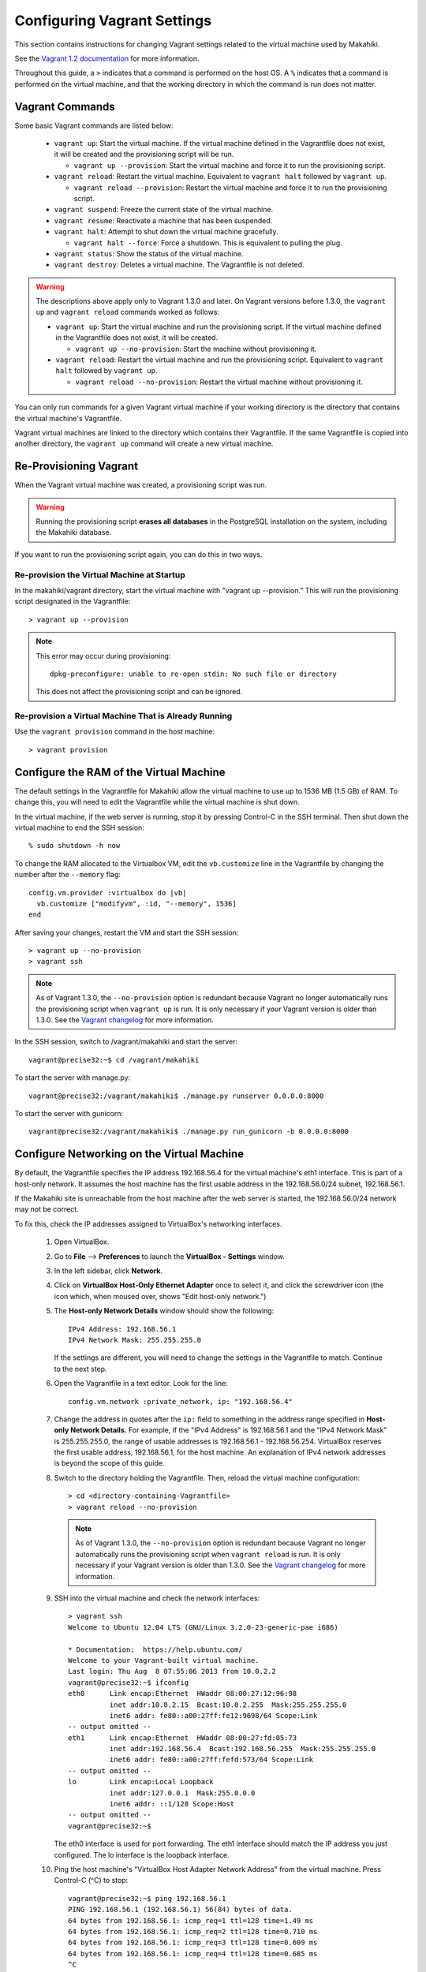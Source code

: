 .. _section-installation-makahiki-vagrant-configuration-vagrant:

Configuring Vagrant Settings
============================

This section contains instructions for changing Vagrant settings related to 
the virtual machine used by Makahiki. 

See the `Vagrant 1.2 documentation`_ for more information.

.. _Vagrant 1.2 documentation: http://docs.vagrantup.com/v2/

Throughout this guide, a ``>`` indicates that a command is performed on the 
host OS. A ``%`` indicates that a command is performed on the virtual machine, 
and that the working directory in which the command is run does not matter.

Vagrant Commands
----------------

Some basic Vagrant commands are listed below:

  * ``vagrant up``: Start the virtual machine. If the virtual machine defined in the Vagrantfile does not exist, it will be created and the provisioning script will be run.
  
    * ``vagrant up --provision``: Start the virtual machine and force it to run the provisioning script.
  
  * ``vagrant reload``: Restart the virtual machine. Equivalent to ``vagrant halt`` followed by ``vagrant up``.
  
    * ``vagrant reload --provision``: Restart the virtual machine and force it to run the provisioning script.
  
  * ``vagrant suspend``: Freeze the current state of the virtual machine.
  * ``vagrant resume``: Reactivate a machine that has been suspended.
  * ``vagrant halt``: Attempt to shut down the virtual machine gracefully.
  
    * ``vagrant halt --force``: Force a shutdown. This is equivalent to pulling the plug.
     
  * ``vagrant status``: Show the status of the virtual machine.
  * ``vagrant destroy``: Deletes a virtual machine. The Vagrantfile is not deleted.

.. warning:: The descriptions above apply only to Vagrant 1.3.0 and later.
   On Vagrant versions before 1.3.0, the ``vagrant up`` and ``vagrant reload`` commands worked as follows:
   
   * ``vagrant up``: Start the virtual machine and run the provisioning script. If the virtual machine defined in the Vagrantfile does not exist, it will be created. 
   
     * ``vagrant up --no-provision``: Start the machine without provisioning it.
     
   * ``vagrant reload``: Restart the virtual machine and run the provisioning script. Equivalent to ``vagrant halt`` followed by ``vagrant up``.
   
     * ``vagrant reload --no-provision``: Restart the virtual machine without provisioning it.

You can only run commands for a given Vagrant virtual machine if your working 
directory is the directory that contains the virtual machine's Vagrantfile.

Vagrant virtual machines are linked to the directory which contains their Vagrantfile. 
If the same Vagrantfile is copied into another directory, the ``vagrant up`` command 
will create a new virtual machine.

Re-Provisioning Vagrant
-----------------------

When the Vagrant virtual machine was created, a provisioning script was run.

.. warning:: Running the provisioning script **erases all databases** in the 
   PostgreSQL installation on the system, including the Makahiki database.

If you want to run the provisioning script again, you can do this in two ways.

Re-provision the Virtual Machine at Startup
*******************************************

In the makahiki/vagrant directory, start the virtual machine with "vagrant up --provision."
This will run the provisioning script designated in the Vagrantfile::

  > vagrant up --provision 

.. note: In Vagrant versions before 1.3.0, run this command instead::

   > vagrant up

.. note:: This error may occur during provisioning::

            dpkg-preconfigure: unable to re-open stdin: No such file or directory
          
          This does not affect the provisioning script and can be ignored.

Re-provision a Virtual Machine That is Already Running
******************************************************

Use the ``vagrant provision`` command in the host machine::

  > vagrant provision

Configure the RAM of the Virtual Machine
----------------------------------------

The default settings in the Vagrantfile for Makahiki allow the virtual machine 
to use up to 1536 MB (1.5 GB) of RAM. To change this, you will need to edit the 
Vagrantfile while the virtual machine is shut down.

In the virtual machine, if the web server is running, stop it by pressing 
Control-C in the SSH terminal. Then shut down the virtual machine to end the 
SSH session::

  % sudo shutdown -h now

To change the RAM allocated to the Virtualbox VM, edit the ``vb.customize`` 
line in the Vagrantfile by changing the number after the ``--memory`` flag::

    config.vm.provider :virtualbox do |vb|
      vb.customize ["modifyvm", :id, "--memory", 1536]
    end

After saving your changes, restart the VM and start the SSH session::

  > vagrant up --no-provision
  > vagrant ssh
 
.. note:: 
   As of Vagrant 1.3.0, the ``--no-provision`` option is redundant because Vagrant 
   no longer automatically runs the provisioning script when ``vagrant up`` is run. 
   It is only necessary if your Vagrant version is older than 1.3.0. 
   See the `Vagrant changelog`_ for more information.

.. _Vagrant changelog: https://github.com/mitchellh/vagrant/blob/master/CHANGELOG.md#130-september-5-2013

In the SSH session, switch to /vagrant/makahiki and start the server::

  vagrant@precise32:~$ cd /vagrant/makahiki 

To start the server with manage.py::

  vagrant@precise32:/vagrant/makahiki$ ./manage.py runserver 0.0.0.0:8000

To start the server with gunicorn::

  vagrant@precise32:/vagrant/makahiki$ ./manage.py run_gunicorn -b 0.0.0.0:8000

Configure Networking on the Virtual Machine
-------------------------------------------

By default, the Vagrantfile specifies the IP address 192.168.56.4 for the 
virtual machine's eth1 interface. This is part of a host-only network. It 
assumes the host machine has the first usable address in the 192.168.56.0/24 
subnet, 192.168.56.1.

If the Makahiki site is unreachable from the host machine after the web 
server is started, the 192.168.56.0/24 network may not be correct.

To fix this, check the IP addresses assigned to VirtualBox's networking 
interfaces.

  1. Open VirtualBox.
  2. Go to **File** --> **Preferences** to launch the **VirtualBox - Settings** window.
  3. In the left sidebar, click **Network**.
  4. Click on **VirtualBox Host-Only Ethernet Adapter** once to select it, and click the screwdriver icon (the icon which, when moused over, shows "Edit host-only network.")
  5. The **Host-only Network Details** window should show the following::
  
       IPv4 Address: 192.168.56.1
       IPv4 Network Mask: 255.255.255.0
     
     If the settings are different, you will need to change the settings 
     in the Vagrantfile to match. Continue to the next step.
  6. Open the Vagrantfile in a text editor. Look for the line::

       config.vm.network :private_network, ip: "192.168.56.4"

  7. Change the address in quotes after the ``ip:`` field to something 
     in the address range specified in **Host-only Network Details.**
     For example, if the "IPv4 Address" is 192.168.56.1 and the 
     "IPv4 Network Mask" is 255.255.255.0, the range of usable addresses is 
     192.168.56.1 - 192.168.56.254. VirtualBox reserves the first usable 
     address, 192.168.56.1, for the host machine. An explanation of IPv4 
     network addresses is beyond the scope of this guide.

  8. Switch to the directory holding the Vagrantfile. Then, reload the virtual 
     machine configuration::
     
       > cd <directory-containing-Vagrantfile>
       > vagrant reload --no-provision
       
     .. note:: 
        As of Vagrant 1.3.0, the ``--no-provision`` option is redundant because Vagrant 
        no longer automatically runs the provisioning script when ``vagrant reload`` is run. 
        It is only necessary if your Vagrant version is older than 1.3.0. 
        See the `Vagrant changelog`_ for more information.

        .. _Vagrant changelog: https://github.com/mitchellh/vagrant/blob/master/CHANGELOG.md#130-september-5-2013

  9. SSH into the virtual machine and check the network interfaces::
     
       > vagrant ssh
       Welcome to Ubuntu 12.04 LTS (GNU/Linux 3.2.0-23-generic-pae i686)
       
       * Documentation:  https://help.ubuntu.com/
       Welcome to your Vagrant-built virtual machine.
       Last login: Thu Aug  8 07:55:06 2013 from 10.0.2.2
       vagrant@precise32:~$ ifconfig
       eth0      Link encap:Ethernet  HWaddr 08:00:27:12:96:98
                 inet addr:10.0.2.15  Bcast:10.0.2.255  Mask:255.255.255.0
                 inet6 addr: fe80::a00:27ff:fe12:9698/64 Scope:Link
       -- output omitted -- 
       eth1      Link encap:Ethernet  HWaddr 08:00:27:fd:05:73
                 inet addr:192.168.56.4  Bcast:192.168.56.255  Mask:255.255.255.0
                 inet6 addr: fe80::a00:27ff:fefd:573/64 Scope:Link
       -- output omitted --
       lo        Link encap:Local Loopback
                 inet addr:127.0.0.1  Mask:255.0.0.0
                 inet6 addr: ::1/128 Scope:Host
       -- output omitted --
       vagrant@precise32:~$
     
     The eth0 interface is used for port forwarding.
     The eth1 interface should match the IP address you just configured.
     The lo interface is the loopback interface.
   
  10. Ping the host machine's "VirtualBox Host Adapter Network Address" from the virtual machine. Press Control-C (^C) to stop::

        vagrant@precise32:~$ ping 192.168.56.1
        PING 192.168.56.1 (192.168.56.1) 56(84) bytes of data.
        64 bytes from 192.168.56.1: icmp_req=1 ttl=128 time=1.49 ms
        64 bytes from 192.168.56.1: icmp_req=2 ttl=128 time=0.710 ms
        64 bytes from 192.168.56.1: icmp_req=3 ttl=128 time=0.609 ms
        64 bytes from 192.168.56.1: icmp_req=4 ttl=128 time=0.685 ms
        ^C
        --- 192.168.56.1 ping statistics ---
        4 packets transmitted, 4 received, 0% packet loss, time 3000ms
        rtt min/avg/max/mdev = 0.609/0.874/1.493/0.359 ms
        vagrant@precise32:~$
        
      If the ping succeeds, then networking is correctly configured.

From now on, you should use the IP address configured in the Vagrantfile 
to access the site when the webserver is running.

For more documentation of VirtualBox host-only networking, see `Chapter 06`_ of the VirtualBox manual.

.. _Chapter 06: http://www.virtualbox.org/manual/ch06.html
